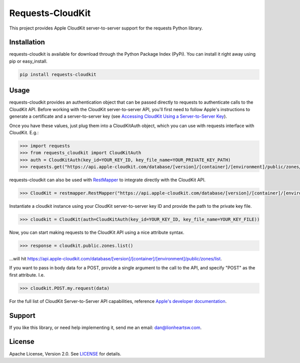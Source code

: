 Requests-CloudKit |ci| |downloads| |version|
============================================

This project provides Apple CloudKit server-to-server support for the requests Python library.

Installation
------------

requests-cloudkit is available for download through the Python Package Index (PyPi). You can install it right away using pip or easy_install.

.. code:: bash

   pip install requests-cloudkit

Usage
-----

requests-cloudkit provides an authentication object that can be passed directly to requests to authenticate calls to the CloudKit API. Before working with the CloudKit server-to-server API, you'll first need to follow Apple's instructions to generate a certificate and a server-to-server key (see `Accessing CloudKit Using a Server-to-Server Key <https://developer.apple.com/library/ios/documentation/DataManagement/Conceptual/CloutKitWebServicesReference/SettingUpWebServices/SettingUpWebServices.html#//apple_ref/doc/uid/TP40015240-CH24-SW6>`_).

Once you have these values, just plug them into a CloudKitAuth object, which you can use with requests interface with CloudKit. E.g.:

.. code:: pycon

   >>> import requests
   >>> from requests_cloudkit import CloudKitAuth
   >>> auth = CloudKitAuth(key_id=YOUR_KEY_ID, key_file_name=YOUR_PRIVATE_KEY_PATH)
   >>> requests.get("https://api.apple-cloudkit.com/database/[version]/[container]/[environment]/public/zones/list", auth=auth)

requests-cloudkit can also be used with `RestMapper <https://github.com/lionheart/python-restmapper>`_ to integrate directly with the CloudKit API.

.. code:: pycon

   >>> CloudKit = restmapper.RestMapper("https://api.apple-cloudkit.com/database/[version]/[container]/[environment]/")

Instantiate a cloudkit instance using your CloudKit server-to-server key ID and provide the path to the private key file.

.. code:: pycon

   >>> cloudkit = CloudKit(auth=CloudKitAuth(key_id=YOUR_KEY_ID, key_file_name=YOUR_KEY_FILE))

Now, you can start making requests to the CloudKit API using a nice attribute syntax.

.. code:: pycon

   >>> response = cloudkit.public.zones.list()

...will hit https://api.apple-cloudkit.com/database/[version]/[container]/[environment]/public/zones/list.

If you want to pass in body data for a POST, provide a single argument to the call to the API, and specify "POST" as the first attribute. I.e.

.. code:: pycon

   >>> cloudkit.POST.my.request(data)

For the full list of CloudKit Server-to-Server API capabilities, reference `Apple's developer documentation <https://developer.apple.com/library/ios/documentation/DataManagement/Conceptual/CloutKitWebServicesReference/Introduction/Introduction.html#//apple_ref/doc/uid/TP40015240-CH1-SW1>`_.

Support
-------

If you like this library, or need help implementing it, send me an email: dan@lionheartsw.com.

License
-------

.. image:: http://img.shields.io/pypi/l/requests-cloudkit.svg?style=flat
   :target: LICENSE

Apache License, Version 2.0. See `LICENSE <LICENSE>`_ for details.

.. |ci| image:: https://img.shields.io/travis/lionheart/requests-cloudkit.svg?style=flat
.. _ci: https://travis-ci.org/lionheart/requests-cloudkit.py

.. |downloads| image:: https://img.shields.io/pypi/dm/requests-cloudkit.svg?style=flat
.. _downloads: https://pypi.python.org/pypi/requests-cloudkit

.. |version| image:: https://img.shields.io/pypi/v/requests-cloudkit.svg?style=flat
.. _version: https://pypi.python.org/pypi/requests-cloudkit
